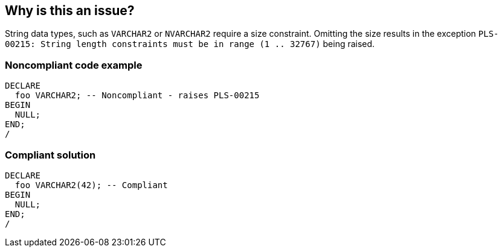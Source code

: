 == Why is this an issue?

String data types, such as ``++VARCHAR2++`` or ``++NVARCHAR2++`` require a size constraint. Omitting the size results in the exception ``++PLS-00215: String length constraints must be in range (1 .. 32767)++`` being raised.


=== Noncompliant code example

[source,sql]
----
DECLARE
  foo VARCHAR2; -- Noncompliant - raises PLS-00215
BEGIN
  NULL;
END;
/
----


=== Compliant solution

[source,sql]
----
DECLARE
  foo VARCHAR2(42); -- Compliant
BEGIN
  NULL;
END;
/
----

ifdef::env-github,rspecator-view[]

'''
== Implementation Specification
(visible only on this page)

=== Message

Specify this variable's size.


endif::env-github,rspecator-view[]

